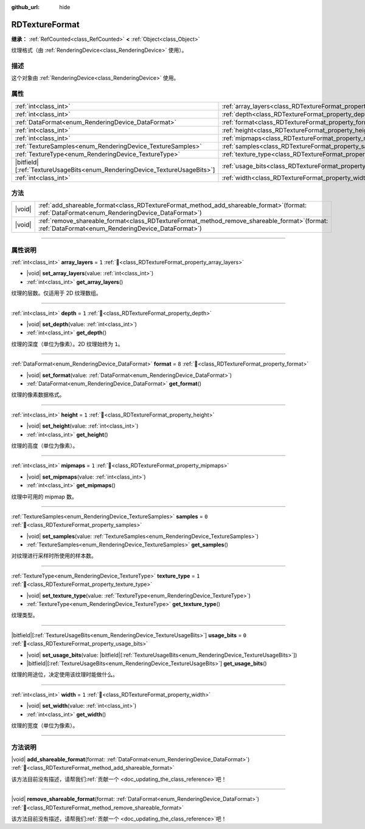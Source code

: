 :github_url: hide

.. DO NOT EDIT THIS FILE!!!
.. Generated automatically from Godot engine sources.
.. Generator: https://github.com/godotengine/godot/tree/4.3/doc/tools/make_rst.py.
.. XML source: https://github.com/godotengine/godot/tree/4.3/doc/classes/RDTextureFormat.xml.

.. _class_RDTextureFormat:

RDTextureFormat
===============

**继承：** :ref:`RefCounted<class_RefCounted>` **<** :ref:`Object<class_Object>`

纹理格式（由 :ref:`RenderingDevice<class_RenderingDevice>` 使用）。

.. rst-class:: classref-introduction-group

描述
----

这个对象由 :ref:`RenderingDevice<class_RenderingDevice>` 使用。

.. rst-class:: classref-reftable-group

属性
----

.. table::
   :widths: auto

   +------------------------------------------------------------------------------+------------------------------------------------------------------+-------+
   | :ref:`int<class_int>`                                                        | :ref:`array_layers<class_RDTextureFormat_property_array_layers>` | ``1`` |
   +------------------------------------------------------------------------------+------------------------------------------------------------------+-------+
   | :ref:`int<class_int>`                                                        | :ref:`depth<class_RDTextureFormat_property_depth>`               | ``1`` |
   +------------------------------------------------------------------------------+------------------------------------------------------------------+-------+
   | :ref:`DataFormat<enum_RenderingDevice_DataFormat>`                           | :ref:`format<class_RDTextureFormat_property_format>`             | ``8`` |
   +------------------------------------------------------------------------------+------------------------------------------------------------------+-------+
   | :ref:`int<class_int>`                                                        | :ref:`height<class_RDTextureFormat_property_height>`             | ``1`` |
   +------------------------------------------------------------------------------+------------------------------------------------------------------+-------+
   | :ref:`int<class_int>`                                                        | :ref:`mipmaps<class_RDTextureFormat_property_mipmaps>`           | ``1`` |
   +------------------------------------------------------------------------------+------------------------------------------------------------------+-------+
   | :ref:`TextureSamples<enum_RenderingDevice_TextureSamples>`                   | :ref:`samples<class_RDTextureFormat_property_samples>`           | ``0`` |
   +------------------------------------------------------------------------------+------------------------------------------------------------------+-------+
   | :ref:`TextureType<enum_RenderingDevice_TextureType>`                         | :ref:`texture_type<class_RDTextureFormat_property_texture_type>` | ``1`` |
   +------------------------------------------------------------------------------+------------------------------------------------------------------+-------+
   | |bitfield|\[:ref:`TextureUsageBits<enum_RenderingDevice_TextureUsageBits>`\] | :ref:`usage_bits<class_RDTextureFormat_property_usage_bits>`     | ``0`` |
   +------------------------------------------------------------------------------+------------------------------------------------------------------+-------+
   | :ref:`int<class_int>`                                                        | :ref:`width<class_RDTextureFormat_property_width>`               | ``1`` |
   +------------------------------------------------------------------------------+------------------------------------------------------------------+-------+

.. rst-class:: classref-reftable-group

方法
----

.. table::
   :widths: auto

   +--------+---------------------------------------------------------------------------------------------------------------------------------------------------------+
   | |void| | :ref:`add_shareable_format<class_RDTextureFormat_method_add_shareable_format>`\ (\ format\: :ref:`DataFormat<enum_RenderingDevice_DataFormat>`\ )       |
   +--------+---------------------------------------------------------------------------------------------------------------------------------------------------------+
   | |void| | :ref:`remove_shareable_format<class_RDTextureFormat_method_remove_shareable_format>`\ (\ format\: :ref:`DataFormat<enum_RenderingDevice_DataFormat>`\ ) |
   +--------+---------------------------------------------------------------------------------------------------------------------------------------------------------+

.. rst-class:: classref-section-separator

----

.. rst-class:: classref-descriptions-group

属性说明
--------

.. _class_RDTextureFormat_property_array_layers:

.. rst-class:: classref-property

:ref:`int<class_int>` **array_layers** = ``1`` :ref:`🔗<class_RDTextureFormat_property_array_layers>`

.. rst-class:: classref-property-setget

- |void| **set_array_layers**\ (\ value\: :ref:`int<class_int>`\ )
- :ref:`int<class_int>` **get_array_layers**\ (\ )

纹理的层数。仅适用于 2D 纹理数组。

.. rst-class:: classref-item-separator

----

.. _class_RDTextureFormat_property_depth:

.. rst-class:: classref-property

:ref:`int<class_int>` **depth** = ``1`` :ref:`🔗<class_RDTextureFormat_property_depth>`

.. rst-class:: classref-property-setget

- |void| **set_depth**\ (\ value\: :ref:`int<class_int>`\ )
- :ref:`int<class_int>` **get_depth**\ (\ )

纹理的深度（单位为像素）。2D 纹理始终为 ``1``\ 。

.. rst-class:: classref-item-separator

----

.. _class_RDTextureFormat_property_format:

.. rst-class:: classref-property

:ref:`DataFormat<enum_RenderingDevice_DataFormat>` **format** = ``8`` :ref:`🔗<class_RDTextureFormat_property_format>`

.. rst-class:: classref-property-setget

- |void| **set_format**\ (\ value\: :ref:`DataFormat<enum_RenderingDevice_DataFormat>`\ )
- :ref:`DataFormat<enum_RenderingDevice_DataFormat>` **get_format**\ (\ )

纹理的像素数据格式。

.. rst-class:: classref-item-separator

----

.. _class_RDTextureFormat_property_height:

.. rst-class:: classref-property

:ref:`int<class_int>` **height** = ``1`` :ref:`🔗<class_RDTextureFormat_property_height>`

.. rst-class:: classref-property-setget

- |void| **set_height**\ (\ value\: :ref:`int<class_int>`\ )
- :ref:`int<class_int>` **get_height**\ (\ )

纹理的高度（单位为像素）。

.. rst-class:: classref-item-separator

----

.. _class_RDTextureFormat_property_mipmaps:

.. rst-class:: classref-property

:ref:`int<class_int>` **mipmaps** = ``1`` :ref:`🔗<class_RDTextureFormat_property_mipmaps>`

.. rst-class:: classref-property-setget

- |void| **set_mipmaps**\ (\ value\: :ref:`int<class_int>`\ )
- :ref:`int<class_int>` **get_mipmaps**\ (\ )

纹理中可用的 mipmap 数。

.. rst-class:: classref-item-separator

----

.. _class_RDTextureFormat_property_samples:

.. rst-class:: classref-property

:ref:`TextureSamples<enum_RenderingDevice_TextureSamples>` **samples** = ``0`` :ref:`🔗<class_RDTextureFormat_property_samples>`

.. rst-class:: classref-property-setget

- |void| **set_samples**\ (\ value\: :ref:`TextureSamples<enum_RenderingDevice_TextureSamples>`\ )
- :ref:`TextureSamples<enum_RenderingDevice_TextureSamples>` **get_samples**\ (\ )

对纹理进行采样时所使用的样本数。

.. rst-class:: classref-item-separator

----

.. _class_RDTextureFormat_property_texture_type:

.. rst-class:: classref-property

:ref:`TextureType<enum_RenderingDevice_TextureType>` **texture_type** = ``1`` :ref:`🔗<class_RDTextureFormat_property_texture_type>`

.. rst-class:: classref-property-setget

- |void| **set_texture_type**\ (\ value\: :ref:`TextureType<enum_RenderingDevice_TextureType>`\ )
- :ref:`TextureType<enum_RenderingDevice_TextureType>` **get_texture_type**\ (\ )

纹理类型。

.. rst-class:: classref-item-separator

----

.. _class_RDTextureFormat_property_usage_bits:

.. rst-class:: classref-property

|bitfield|\[:ref:`TextureUsageBits<enum_RenderingDevice_TextureUsageBits>`\] **usage_bits** = ``0`` :ref:`🔗<class_RDTextureFormat_property_usage_bits>`

.. rst-class:: classref-property-setget

- |void| **set_usage_bits**\ (\ value\: |bitfield|\[:ref:`TextureUsageBits<enum_RenderingDevice_TextureUsageBits>`\]\ )
- |bitfield|\[:ref:`TextureUsageBits<enum_RenderingDevice_TextureUsageBits>`\] **get_usage_bits**\ (\ )

纹理的用途位，决定使用该纹理时能做什么。

.. rst-class:: classref-item-separator

----

.. _class_RDTextureFormat_property_width:

.. rst-class:: classref-property

:ref:`int<class_int>` **width** = ``1`` :ref:`🔗<class_RDTextureFormat_property_width>`

.. rst-class:: classref-property-setget

- |void| **set_width**\ (\ value\: :ref:`int<class_int>`\ )
- :ref:`int<class_int>` **get_width**\ (\ )

纹理的宽度（单位为像素）。

.. rst-class:: classref-section-separator

----

.. rst-class:: classref-descriptions-group

方法说明
--------

.. _class_RDTextureFormat_method_add_shareable_format:

.. rst-class:: classref-method

|void| **add_shareable_format**\ (\ format\: :ref:`DataFormat<enum_RenderingDevice_DataFormat>`\ ) :ref:`🔗<class_RDTextureFormat_method_add_shareable_format>`

.. container:: contribute

	该方法目前没有描述，请帮我们\ :ref:`贡献一个 <doc_updating_the_class_reference>`\ 吧！

.. rst-class:: classref-item-separator

----

.. _class_RDTextureFormat_method_remove_shareable_format:

.. rst-class:: classref-method

|void| **remove_shareable_format**\ (\ format\: :ref:`DataFormat<enum_RenderingDevice_DataFormat>`\ ) :ref:`🔗<class_RDTextureFormat_method_remove_shareable_format>`

.. container:: contribute

	该方法目前没有描述，请帮我们\ :ref:`贡献一个 <doc_updating_the_class_reference>`\ 吧！

.. |virtual| replace:: :abbr:`virtual (本方法通常需要用户覆盖才能生效。)`
.. |const| replace:: :abbr:`const (本方法无副作用，不会修改该实例的任何成员变量。)`
.. |vararg| replace:: :abbr:`vararg (本方法除了能接受在此处描述的参数外，还能够继续接受任意数量的参数。)`
.. |constructor| replace:: :abbr:`constructor (本方法用于构造某个类型。)`
.. |static| replace:: :abbr:`static (调用本方法无需实例，可直接使用类名进行调用。)`
.. |operator| replace:: :abbr:`operator (本方法描述的是使用本类型作为左操作数的有效运算符。)`
.. |bitfield| replace:: :abbr:`BitField (这个值是由下列位标志构成位掩码的整数。)`
.. |void| replace:: :abbr:`void (无返回值。)`
